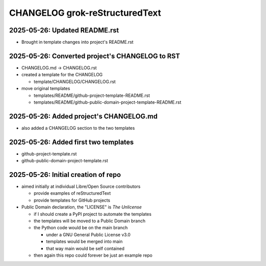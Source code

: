 CHANGELOG grok-reStructuredText
===============================

2025-05-26: Updated README.rst 
------------------------------

- Brought in template changes into project's README.rst

2025-05-26: Converted project's CHANGELOG to RST
------------------------------------------------

- CHANGELOG.md -> CHANGELOG.rst
- created a template for the CHANGELOG

  - template/CHANGELOG/CHANGELOG.rst

- move original templates

  - templates/README/github-project-template-README.rst
  - templates/README/github-public-domain-project-template-README.rst 

2025-05-26: Added project's CHANGELOG.md
----------------------------------------

- also added a CHANGELOG section to the two templates

2025-05-26: Added first two templates
-------------------------------------

- github-project-template.rst
- github-public-domain-project-template.rst 

2025-05-26: Initial creation of repo
------------------------------------

- aimed initially at individual Libre/Open Source contributors

  - provide examples of reStructuredText
  - provide templates for GitHub projects

- Public Domain declaration, the "LICENSE" is `The Unlicense`

  - if I should create a PyPI project to automate the templates
  - the templates will be moved to a Public Domain branch
  - the Python code would be on the main branch

    - under a GNU General Public License v3.0
    - templates would be merged into main
    - that way main would be self contained

  - then again this repo could forever be just an example repo
